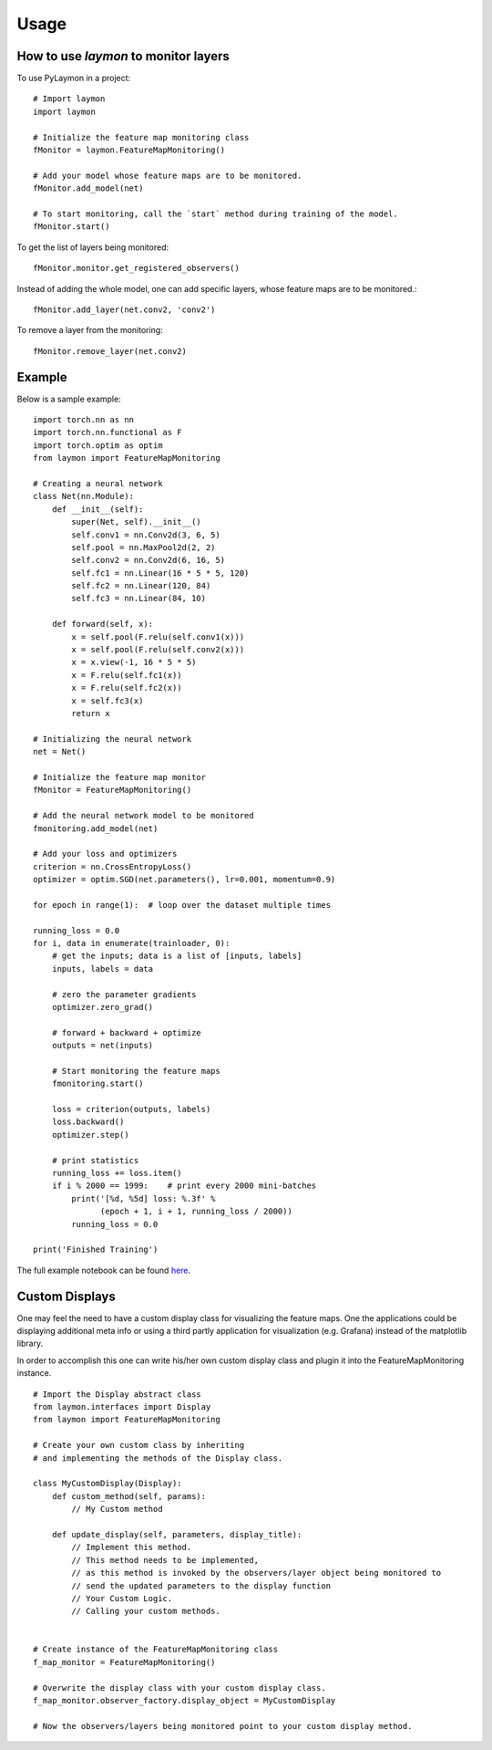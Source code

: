 =====
Usage
=====

How to use `laymon` to monitor layers
---------------------------------
To use PyLaymon in a project::

    # Import laymon
    import laymon

    # Initialize the feature map monitoring class
    fMonitor = laymon.FeatureMapMonitoring()

    # Add your model whose feature maps are to be monitored.
    fMonitor.add_model(net)

    # To start monitoring, call the `start` method during training of the model.
    fMonitor.start()


To get the list of layers being monitored::

    fMonitor.monitor.get_registered_observers()

Instead of adding the whole model, one can add specific layers, whose feature maps are to be monitored.::

    fMonitor.add_layer(net.conv2, 'conv2')

To remove a layer from the monitoring::

    fMonitor.remove_layer(net.conv2)


Example
-------
Below is a sample example::

    import torch.nn as nn
    import torch.nn.functional as F
    import torch.optim as optim
    from laymon import FeatureMapMonitoring

    # Creating a neural network
    class Net(nn.Module):
        def __init__(self):
            super(Net, self).__init__()
            self.conv1 = nn.Conv2d(3, 6, 5)
            self.pool = nn.MaxPool2d(2, 2)
            self.conv2 = nn.Conv2d(6, 16, 5)
            self.fc1 = nn.Linear(16 * 5 * 5, 120)
            self.fc2 = nn.Linear(120, 84)
            self.fc3 = nn.Linear(84, 10)

        def forward(self, x):
            x = self.pool(F.relu(self.conv1(x)))
            x = self.pool(F.relu(self.conv2(x)))
            x = x.view(-1, 16 * 5 * 5)
            x = F.relu(self.fc1(x))
            x = F.relu(self.fc2(x))
            x = self.fc3(x)
            return x

    # Initializing the neural network
    net = Net()

    # Initialize the feature map monitor
    fMonitor = FeatureMapMonitoring()

    # Add the neural network model to be monitored
    fmonitoring.add_model(net)

    # Add your loss and optimizers
    criterion = nn.CrossEntropyLoss()
    optimizer = optim.SGD(net.parameters(), lr=0.001, momentum=0.9)

    for epoch in range(1):  # loop over the dataset multiple times

    running_loss = 0.0
    for i, data in enumerate(trainloader, 0):
        # get the inputs; data is a list of [inputs, labels]
        inputs, labels = data

        # zero the parameter gradients
        optimizer.zero_grad()

        # forward + backward + optimize
        outputs = net(inputs)

        # Start monitoring the feature maps
        fmonitoring.start()

        loss = criterion(outputs, labels)
        loss.backward()
        optimizer.step()

        # print statistics
        running_loss += loss.item()
        if i % 2000 == 1999:    # print every 2000 mini-batches
            print('[%d, %5d] loss: %.3f' %
                  (epoch + 1, i + 1, running_loss / 2000))
            running_loss = 0.0

    print('Finished Training')


The full example notebook can be found here_.

.. _here: https://github.com/shubham3121/laymon/tree/master/examples


Custom Displays
---------------

One may feel the need to have a custom display class for visualizing the feature maps. One the applications could be displaying additional meta info or using a third partly application for visualization (e.g. Grafana) instead of the matplotlib library.

In order to accomplish this one can write his/her own custom display class and plugin it into the FeatureMapMonitoring instance.

::

    # Import the Display abstract class
    from laymon.interfaces import Display
    from laymon import FeatureMapMonitoring

    # Create your own custom class by inheriting
    # and implementing the methods of the Display class.

    class MyCustomDisplay(Display):
        def custom_method(self, params):
            // My Custom method

        def update_display(self, parameters, display_title):
            // Implement this method.
            // This method needs to be implemented,
            // as this method is invoked by the observers/layer object being monitored to
            // send the updated parameters to the display function
            // Your Custom Logic.
            // Calling your custom methods.


    # Create instance of the FeatureMapMonitoring class
    f_map_monitor = FeatureMapMonitoring()

    # Overwrite the display class with your custom display class.
    f_map_monitor.observer_factory.display_object = MyCustomDisplay

    # Now the observers/layers being monitored point to your custom display method.
